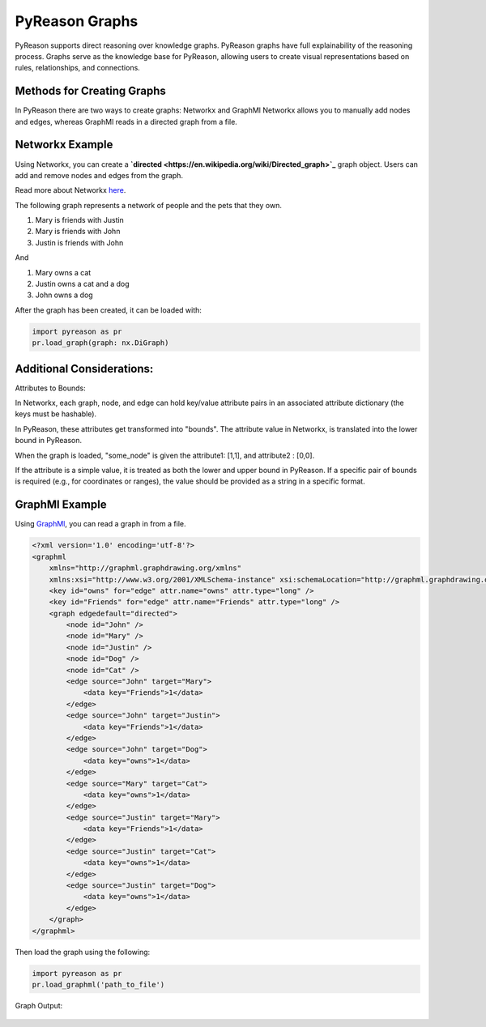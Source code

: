 PyReason Graphs
===============

PyReason supports direct reasoning over knowledge graphs. PyReason graphs have full explainability of the reasoning process. Graphs serve as the knowledge base for PyReason, allowing users to create visual representations based on rules, relationships, and connections. 

Methods for Creating Graphs
---------------------------
In PyReason there are two ways to create graphs: Networkx and GraphMl
Networkx allows you to manually add nodes and edges, whereas GraphMl reads in a directed graph from a file.


Networkx Example
----------------
Using Networkx, you can create a **`directed <https://en.wikipedia.org/wiki/Directed_graph>`_** graph object. Users can add and remove nodes and edges from the graph.

Read more about Networkx `here <https://networkx.org/documentation/stable/reference/classes/digraph.html>`_.

The following graph represents a network of people and the pets that
they own.

1. Mary is friends with Justin
2. Mary is friends with John
3. Justin is friends with John

And

1. Mary owns a cat
2. Justin owns a cat and a dog
3. John owns a dog

.. code:: python
  import networkx as nx

  # ================================ CREATE GRAPH====================================
  # Create a Directed graph
  g = nx.DiGraph()

  # Add the nodes
  g.add_nodes_from(['John', 'Mary', 'Justin'])
  g.add_nodes_from(['Dog', 'Cat'])

  # Add the edges and their attributes. When an attribute = x which is <= 1, the annotation
  # associated with it will be [x,1]. NOTE: These attributes are immutable
  # Friend edges
  g.add_edge('Justin', 'Mary', Friends=1)
  g.add_edge('John', 'Mary', Friends=1)
  g.add_edge('John', 'Justin', Friends=1)

  # Pet edges
  g.add_edge('Mary', 'Cat', owns=1)
  g.add_edge('Justin', 'Cat', owns=1)
  g.add_edge('Justin', 'Dog', owns=1)
  g.add_edge('John', 'Dog', owns=1)
   
After the graph has been created, it can be loaded with:

.. code:: python

  import pyreason as pr
  pr.load_graph(graph: nx.DiGraph)


Additional Considerations:
--------------------------
Attributes to Bounds:

In Networkx, each graph, node, and edge can hold key/value attribute pairs in an associated attribute dictionary (the keys must be hashable).

In PyReason, these attributes get transformed into "bounds". The attribute value in Networkx, is translated into the lower bound in PyReason. 

.. code:: python
  import networkx as nx
  g = nx.DiGraph()
  g.add_node("some_node", attribute1=1, attribute2="0,0")

When the graph is loaded, "some_node" is given the attribute1: [1,1], and attribute2 : [0,0]. 

If the attribute is a simple value, it is treated as both the lower and upper bound in PyReason. If a specific pair of bounds is required (e.g., for coordinates or ranges), the value should be provided as a string in a specific format.



GraphMl Example
---------------
Using `GraphMl <https://en.wikipedia.org/wiki/GraphML>`_, you can read a graph in from a file.

.. code:: xml

   <?xml version='1.0' encoding='utf-8'?>
   <graphml
       xmlns="http://graphml.graphdrawing.org/xmlns"
       xmlns:xsi="http://www.w3.org/2001/XMLSchema-instance" xsi:schemaLocation="http://graphml.graphdrawing.org/xmlns http://graphml.graphdrawing.org/xmlns/1.0/graphml.xsd">
       <key id="owns" for="edge" attr.name="owns" attr.type="long" />
       <key id="Friends" for="edge" attr.name="Friends" attr.type="long" />
       <graph edgedefault="directed">
           <node id="John" />
           <node id="Mary" />
           <node id="Justin" />
           <node id="Dog" />
           <node id="Cat" />
           <edge source="John" target="Mary">
               <data key="Friends">1</data>
           </edge>
           <edge source="John" target="Justin">
               <data key="Friends">1</data>
           </edge>
           <edge source="John" target="Dog">
               <data key="owns">1</data>
           </edge>
           <edge source="Mary" target="Cat">
               <data key="owns">1</data>
           </edge>
           <edge source="Justin" target="Mary">
               <data key="Friends">1</data>
           </edge>
           <edge source="Justin" target="Cat">
               <data key="owns">1</data>
           </edge>
           <edge source="Justin" target="Dog">
               <data key="owns">1</data>
           </edge>
       </graph>
   </graphml>

Then load the graph using the following:

.. code:: python

  import pyreason as pr
  pr.load_graphml('path_to_file')

Graph Output:

.. code:: python

.. figure:: docs/source/tutorials/basic_graph.png
   :alt: image

